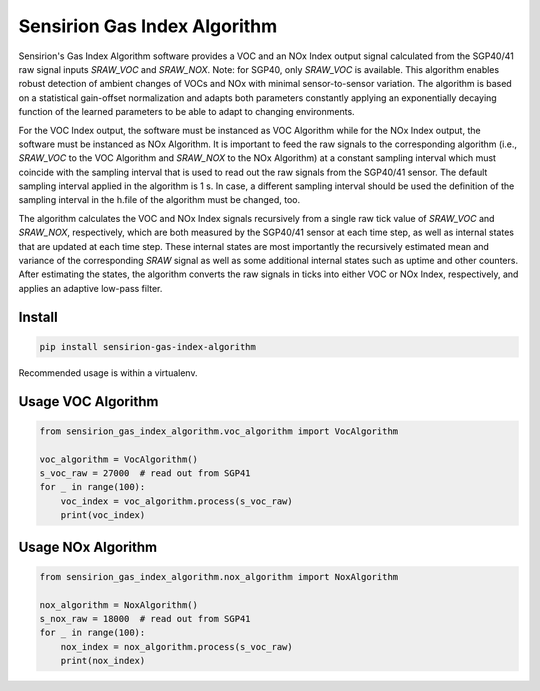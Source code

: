 Sensirion Gas Index Algorithm
=============================

Sensirion's Gas Index Algorithm software provides a VOC and an NOx Index output signal calculated from the SGP40/41 raw
signal inputs `SRAW_VOC` and `SRAW_NOX`. Note: for SGP40, only `SRAW_VOC` is available. This algorithm enables robust detection of
ambient changes of VOCs and NOx with minimal sensor-to-sensor variation. The algorithm is based on a statistical gain-offset
normalization and adapts both parameters constantly applying an exponentially decaying function of the learned parameters to
be able to adapt to changing environments.

For the VOC Index output, the software must be instanced as VOC Algorithm while for the NOx Index output, the software must
be instanced as NOx Algorithm. It is important to feed the raw signals to the corresponding algorithm (i.e., `SRAW_VOC` to the
VOC Algorithm and `SRAW_NOX` to the NOx Algorithm) at a constant sampling interval which must coincide with the sampling
interval that is used to read out the raw signals from the SGP40/41 sensor. The default sampling interval applied in the
algorithm is 1 s. In case, a different sampling interval should be used the definition of the sampling interval in the h.file
of the algorithm must be changed, too.

The algorithm calculates the VOC and NOx Index signals recursively from a single raw tick value of `SRAW_VOC` and `SRAW_NOX`,
respectively, which are both measured by the SGP40/41 sensor at each time step, as well as internal states that are updated
at each time step. These internal states are most importantly the recursively estimated mean and variance of the
corresponding `SRAW` signal as well as some additional internal states such as uptime and other counters. After estimating the
states, the algorithm converts the raw signals in ticks into either VOC or NOx Index, respectively, and applies an adaptive
low-pass filter.


Install
-------
.. sourcecode:: bash

    pip install sensirion-gas-index-algorithm

Recommended usage is within a virtualenv.

Usage VOC Algorithm
-------------------
.. sourcecode:: python

    from sensirion_gas_index_algorithm.voc_algorithm import VocAlgorithm

    voc_algorithm = VocAlgorithm()
    s_voc_raw = 27000  # read out from SGP41
    for _ in range(100):
        voc_index = voc_algorithm.process(s_voc_raw)
        print(voc_index)


Usage NOx Algorithm
-------------------
.. sourcecode:: python

    from sensirion_gas_index_algorithm.nox_algorithm import NoxAlgorithm

    nox_algorithm = NoxAlgorithm()
    s_nox_raw = 18000  # read out from SGP41
    for _ in range(100):
        nox_index = nox_algorithm.process(s_voc_raw)
        print(nox_index)
